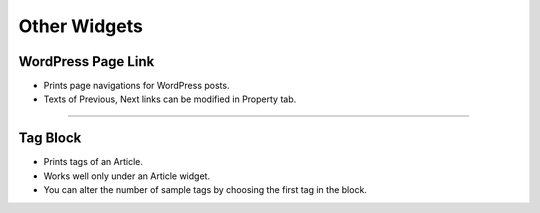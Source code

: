 Other Widgets
==========

.. image:: resource/widget/WPPageLink.png
WordPress Page Link
----------------

.. image:: resource/wordpress/iu_manual_wordpress_page_link.png
* Prints page navigations for WordPress posts.
* Texts of Previous, Next links can be modified in Property tab.

------------


.. image:: resource/widget/WPTag.png
Tag Block
------------

.. image:: resource/wordpress/iu_manual_wordpress_tag_block.png

* Prints tags of an Article.
* Works well only under an Article widget.
* You can alter the number of sample tags by choosing the first tag in the block.
